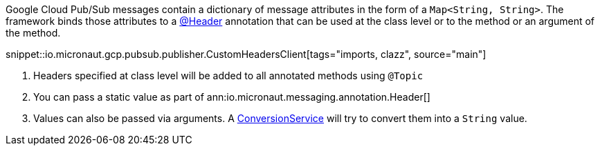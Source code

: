 Google Cloud Pub/Sub messages contain a dictionary of message attributes in the form of a `Map<String, String>`.
The framework binds those attributes to a link:{apimicronaut}messaging/annotation/Header.html[@Header] annotation that can be used at the class level or to the method or an argument of the method.

snippet::io.micronaut.gcp.pubsub.publisher.CustomHeadersClient[tags="imports, clazz", source="main"]

<1> Headers specified at class level will be added to all annotated methods using `@Topic`
<2> You can pass a static value as part of ann:io.micronaut.messaging.annotation.Header[]
<3> Values can also be passed via arguments. A link:{apimicronaut}core/convert/ConversionService.html[ConversionService] will try to convert them into a `String` value.